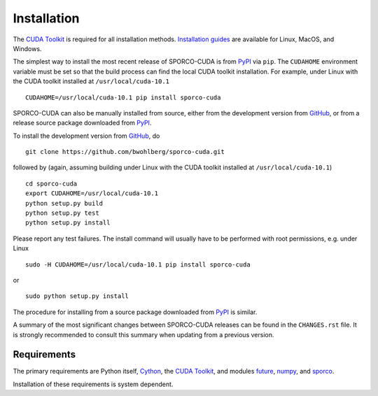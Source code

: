 .. _installation-section:

Installation
============

The `CUDA Toolkit <https://developer.nvidia.com/cuda-toolkit>`_ is required for all installation methods. `Installation guides <http://docs.nvidia.com/cuda/index.html#installation-guides>`_ are available for Linux, MacOS, and Windows.


The simplest way to install the most recent release of SPORCO-CUDA is from
`PyPI <https://pypi.python.org/pypi/sporco-cuda/>`_ via ``pip``. The ``CUDAHOME`` environment variable must be set so that the build process can find the local CUDA toolkit installation. For example, under Linux with the CUDA toolkit installed at ``/usr/local/cuda-10.1``

::

    CUDAHOME=/usr/local/cuda-10.1 pip install sporco-cuda


SPORCO-CUDA can also be manually installed from source, either from
the development version from `GitHub
<https://github.com/bwohlberg/sporco-cuda>`_, or from a release source
package downloaded from `PyPI
<https://pypi.python.org/pypi/sporco-cuda/>`_.

To install the development version from `GitHub
<https://github.com/bwohlberg/sporco-cuda>`_, do

::

    git clone https://github.com/bwohlberg/sporco-cuda.git

followed by (again, assuming building under Linux with the CUDA toolkit installed at ``/usr/local/cuda-10.1``)

::

   cd sporco-cuda
   export CUDAHOME=/usr/local/cuda-10.1
   python setup.py build
   python setup.py test
   python setup.py install

Please report any test failures. The install command will usually have to be performed with root permissions, e.g. under Linux

::

   sudo -H CUDAHOME=/usr/local/cuda-10.1 pip install sporco-cuda

or

::

   sudo python setup.py install

The procedure for installing from a source package downloaded from `PyPI
<https://pypi.python.org/pypi/sporco-cuda/>`_ is similar.


A summary of the most significant changes between SPORCO-CUDA releases can
be found in the ``CHANGES.rst`` file. It is strongly recommended to
consult this summary when updating from a previous version.


.. _requirements-section:

Requirements
------------

The primary requirements are Python itself, `Cython <http://cython.org/>`_, the `CUDA Toolkit <https://developer.nvidia.com/cuda-toolkit>`_, and modules `future
<http://python-future.org>`_, `numpy <http://www.numpy.org>`_, and `sporco <https://github.com/bwohlberg/sporco>`__.


Installation of these requirements is system dependent.

.. tabs::

   .. group-tab:: :fa:`linux` Linux

      If the `CUDA Toolkit <https://developer.nvidia.com/cuda-toolkit>`_ is not already installed, install it following the `instructions from Nvidia <http://docs.nvidia.com/cuda/cuda-installation-guide-linux/index.html#ubuntu-installation>`_.

      Under Ubuntu Linux, the remaining requirements can be installed via the package manager and `pip`.  Under Ubuntu 18.04, the following commands should be sufficient for Python 2

      ::

	sudo apt-get -y install cython python-numpy python-pip python-future python-pytest
	sudo -H pip install pytest-runner sporco

      or Python 3

      ::

	sudo apt-get -y install cython python3-numpy python3-pip python3-future python3-pytest
	sudo -H pip3 install pytest-runner sporco


      Some additional dependencies are required for building the
      documentation from the package source, for which Python 3.3 or
      later is required. For example, under Ubuntu Linux 18.04, the
      following commands should be sufficient

      ::

	sudo apt-get -y install python3-sphinx python3-numpydoc
	sudo -H pip3 install sphinx_tabs sphinx_fontawesome


   .. group-tab:: :fa:`apple` Mac OS

      Not yet tested under Mac OS. If you build SPORCO-CUDA under Mac
      OS, please submit details for inclusion here.



   .. group-tab:: :fa:`windows` Windows

      Not yet tested under Windows. If you build SPORCO-CUDA under
      Windows, please submit details for inclusion here.
